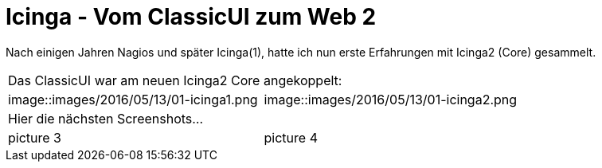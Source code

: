 = Icinga - Vom ClassicUI zum Web 2
:published_at: 2016-05-13
:hp-tags: monitoring, icinga2
:linkattrs:
:toc: macro
:toc-title: Inhalt

Nach einigen Jahren Nagios und später Icinga(1), hatte ich nun erste Erfahrungen mit Icinga2 (Core) gesammelt.


[cols="<,>", frame="none", grid="none"]
|===

2+| Das ClassicUI war am neuen Icinga2 Core angekoppelt:

| image::images/2016/05/13/01-icinga1.png
| image::images/2016/05/13/01-icinga2.png

2+| Hier die nächsten Screenshots...

| picture 3
| picture 4

|===

